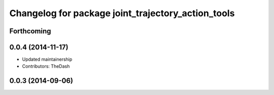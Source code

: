 ^^^^^^^^^^^^^^^^^^^^^^^^^^^^^^^^^^^^^^^^^^^^^^^^^^^
Changelog for package joint_trajectory_action_tools
^^^^^^^^^^^^^^^^^^^^^^^^^^^^^^^^^^^^^^^^^^^^^^^^^^^

Forthcoming
-----------

0.0.4 (2014-11-17)
------------------
* Updated maintainership
* Contributors: TheDash

0.0.3 (2014-09-06)
------------------
